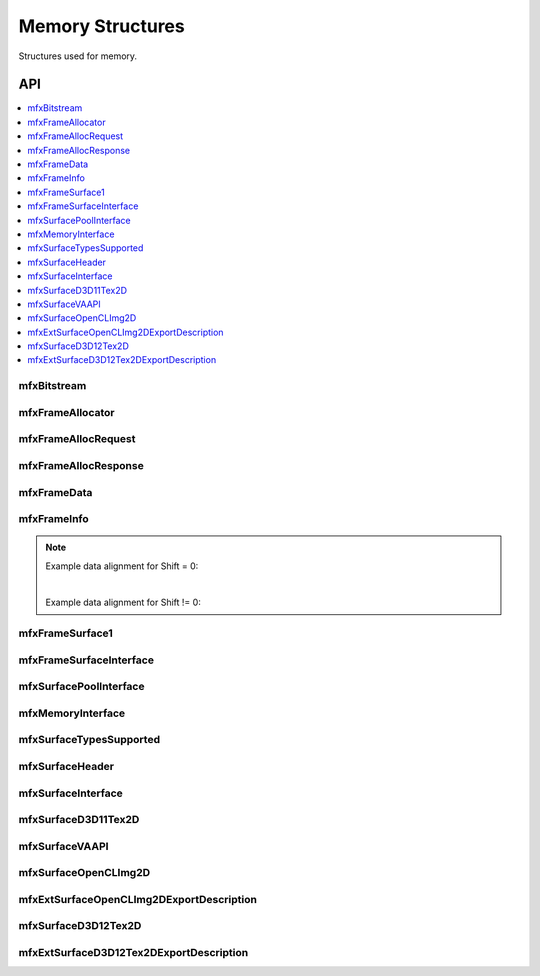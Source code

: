 .. SPDX-FileCopyrightText: 2019-2020 Intel Corporation
..
.. SPDX-License-Identifier: CC-BY-4.0
..
  Intel(r) Video Processing Library (Intel(r) VPL)

.. _struct_memory:

=================
Memory Structures
=================

.. _struct_memory_begin:

Structures used for memory.

.. _struct_memory_end:

---
API
---

.. contents::
   :local:
   :depth: 1

mfxBitstream
------------

.. doxygenstruct:: mfxBitstream
   :project: DEF_BREATHE_PROJECT
   :members:
   :protected-members:

mfxFrameAllocator
-----------------

.. doxygenstruct:: mfxFrameAllocator
   :project: DEF_BREATHE_PROJECT
   :members:
   :protected-members:

mfxFrameAllocRequest
--------------------

.. doxygenstruct:: mfxFrameAllocRequest
   :project: DEF_BREATHE_PROJECT
   :members:
   :protected-members:

mfxFrameAllocResponse
---------------------

.. doxygenstruct:: mfxFrameAllocResponse
   :project: DEF_BREATHE_PROJECT
   :members:
   :protected-members:

mfxFrameData
------------

.. doxygenstruct:: mfxY410
   :project: DEF_BREATHE_PROJECT
   :members:
   :protected-members:

.. doxygenstruct:: mfxY416
   :project: DEF_BREATHE_PROJECT
   :members:
   :protected-members:

.. doxygenstruct:: mfxA2RGB10
   :project: DEF_BREATHE_PROJECT
   :members:
   :protected-members:

.. doxygenstruct:: mfxFrameData
   :project: DEF_BREATHE_PROJECT
   :members:
   :protected-members:

mfxFrameInfo
------------

.. doxygenstruct:: mfxFrameInfo
   :project: DEF_BREATHE_PROJECT
   :members:
   :protected-members:

.. note::

   Example data alignment for Shift = 0:

   .. graphviz::

     digraph {
         abc [shape=none, margin=0, label=<
         <TABLE BORDER="0" CELLBORDER="1" CELLSPACING="0" CELLPADDING="4">
          <TR><TD>Bit</TD><TD>15</TD><TD>14</TD><TD>13</TD><TD>12</TD><TD>11</TD><TD>10</TD><TD>9</TD><TD>8</TD>
              <TD>7</TD><TD>6</TD><TD>5</TD><TD>4</TD><TD>3</TD><TD>2</TD><TD>1</TD><TD>0</TD>
          </TR>
          <TR><TD>Value</TD><TD>0</TD><TD>0</TD><TD>0</TD><TD>0</TD><TD>0</TD><TD>0</TD><TD COLSPAN="10">Valid data</TD>
          </TR>
            </TABLE>>];
     }

   |

   Example data alignment for Shift != 0:

   .. graphviz::

     digraph {
         abc [shape=none, margin=0, label=<
         <TABLE BORDER="0" CELLBORDER="1" CELLSPACING="0" CELLPADDING="4">
          <TR><TD>Bit</TD><TD>15</TD><TD>14</TD><TD>13</TD><TD>12</TD><TD>11</TD><TD>10</TD><TD>9</TD><TD>8</TD>
              <TD>7</TD><TD>6</TD><TD>5</TD><TD>4</TD><TD>3</TD><TD>2</TD><TD>1</TD><TD>0</TD>
          </TR>
          <TR><TD>Value</TD><TD COLSPAN="10">Valid data</TD><TD>0</TD><TD>0</TD><TD>0</TD><TD>0</TD><TD>0</TD><TD>0</TD>
          </TR>
            </TABLE>>];
     }


mfxFrameSurface1
----------------

.. doxygenstruct:: mfxFrameSurface1
   :project: DEF_BREATHE_PROJECT
   :members:
   :protected-members:

mfxFrameSurfaceInterface
------------------------

.. doxygenstruct:: mfxFrameSurfaceInterface
   :project: DEF_BREATHE_PROJECT
   :members:
   :protected-members:

mfxSurfacePoolInterface
------------------------

.. doxygenstruct:: mfxSurfacePoolInterface
   :project: DEF_BREATHE_PROJECT
   :members:
   :protected-members:

mfxMemoryInterface
------------------

.. doxygenstruct:: mfxMemoryInterface
   :project: DEF_BREATHE_PROJECT
   :members:
   :protected-members:

mfxSurfaceTypesSupported
------------------------

.. doxygenstruct:: mfxSurfaceTypesSupported
   :project: DEF_BREATHE_PROJECT
   :members:
   :protected-members:

mfxSurfaceHeader
----------------

.. doxygenstruct:: mfxSurfaceHeader
   :project: DEF_BREATHE_PROJECT
   :members:
   :protected-members:

mfxSurfaceInterface
-------------------

.. doxygenstruct:: mfxSurfaceInterface
   :project: DEF_BREATHE_PROJECT
   :members:
   :protected-members:

mfxSurfaceD3D11Tex2D
--------------------

.. doxygenstruct:: mfxSurfaceD3D11Tex2D
   :project: DEF_BREATHE_PROJECT
   :members:
   :protected-members:

mfxSurfaceVAAPI
---------------

.. doxygenstruct:: mfxSurfaceVAAPI
   :project: DEF_BREATHE_PROJECT
   :members:
   :protected-members:

mfxSurfaceOpenCLImg2D
---------------------

.. doxygenstruct:: mfxSurfaceOpenCLImg2D
   :project: DEF_BREATHE_PROJECT
   :members:
   :protected-members:

mfxExtSurfaceOpenCLImg2DExportDescription
-----------------------------------------

.. doxygenstruct:: mfxExtSurfaceOpenCLImg2DExportDescription
   :project: DEF_BREATHE_PROJECT
   :members:
   :protected-members:

mfxSurfaceD3D12Tex2D
---------------------

.. doxygenstruct:: mfxSurfaceD3D12Tex2D
   :project: DEF_BREATHE_PROJECT
   :members:
   :protected-members:

mfxExtSurfaceD3D12Tex2DExportDescription
-----------------------------------------

.. doxygenstruct:: mfxExtSurfaceD3D12Tex2DExportDescription
   :project: DEF_BREATHE_PROJECT
   :members:
   :protected-members: